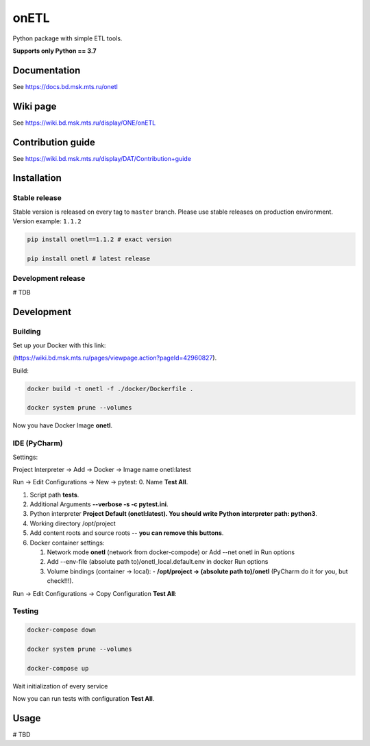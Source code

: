 .. title

onETL
=======

|Build Status| |Quality Gate Status| |Maintainability Rating| |Coverage|
|Documentation| |PyPI|

.. |Build Status| image:: https://gitlab.services.mts.ru/bigdata/platform/onetools/onetl/badges/develop/pipeline.svg
   :target: https://gitlab.services.mts.ru/bigdata/platform/onetools/onetl/-/pipelines
.. |Quality Gate Status| image:: https://sonar.bd.msk.mts.ru/api/project_badges/measure?project=onetl&metric=alert_status
   :target: https://sonar.bd.msk.mts.ru/dashboard?id=onetl
.. |Maintainability Rating| image:: https://sonar.bd.msk.mts.ru/api/project_badges/measure?project=onetl&metric=sqale_rating
   :target: https://sonar.bd.msk.mts.ru/dashboard?id=onetl
.. |Coverage| image:: https://sonar.bd.msk.mts.ru/api/project_badges/measure?project=onetl&metric=coverage
   :target: https://sonar.bd.msk.mts.ru/dashboard?id=onetl
.. |Documentation| image:: https://img.shields.io/badge/docs-latest-success
   :target: https://docs.bd.msk.mts.ru/onetl
.. |PyPI| image:: https://img.shields.io/badge/pypi-download-orange
   :target: http://rep.msk.mts.ru/ui/packages/pypi:%2F%2Fonetl?name=onetl&type=packages

Python package with simple ETL tools.


**Supports only Python == 3.7**

.. documentation

Documentation
-------------

See https://docs.bd.msk.mts.ru/onetl

.. wiki

Wiki page
-------------

See https://wiki.bd.msk.mts.ru/display/ONE/onETL

.. contribution

Contribution guide
-------------------

See https://wiki.bd.msk.mts.ru/display/DAT/Contribution+guide


.. install

Installation
---------------

Stable release
~~~~~~~~~~~~~~~
Stable version is released on every tag to ``master`` branch. Please use stable releases on production environment.
Version example: ``1.1.2``

.. code:: bash

    pip install onetl==1.1.2 # exact version

    pip install onetl # latest release

Development release
~~~~~~~~~~~~~~~~~~~~
# TDB

.. develops

Development
---------------


Building
~~~~~~~~
Set up your Docker with this link:

(https://wiki.bd.msk.mts.ru/pages/viewpage.action?pageId=42960827).


Build:

.. code-block:: bash

    docker build -t onetl -f ./docker/Dockerfile .

    docker system prune --volumes

Now you have Docker Image **onetl**.

IDE (PyCharm)
~~~~~~~~~~~~~

Settings:

Project Interpreter -> Add -> Docker -> Image name onetl:latest


Run -> Edit Configurations -> New -> pytest:
0. Name **Test All**.

1. Script path **tests**.

2. Additional Arguments **--verbose -s -c pytest.ini**.

3. Python interpreter **Project Default (onetl:latest). You should write Python interpreter path: python3**.

4. Working directory /opt/project

5. Add content roots and source roots -- **you can remove this buttons**.

6. Docker container settings:

   1. Network mode **onetl** (network from docker-compode) or  Add --net onetl in Run options

   2. Add --env-file (absolute path to)/onetl_local.default.env in docker Run options

   3. Volume bindings (container -> local):
      - **/opt/project -> (absolute path to)/onetl** (PyCharm do it for you, but check!!!).

Run -> Edit Configurations -> Copy Configuration **Test All**:



Testing
~~~~~~~~

.. code-block:: bash

    docker-compose down

    docker system prune --volumes

    docker-compose up

Wait initialization of every service


Now you can run tests with configuration **Test All**.

.. usage

Usage
------------

# TBD
